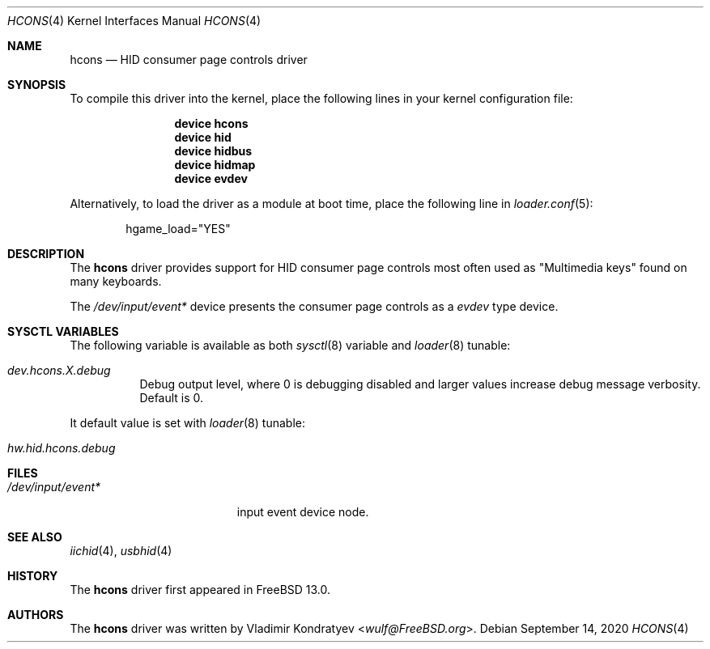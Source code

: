 .\" Copyright (c) 2020 Vladimir Kondratyev <wulf@FreeBSD.org>
.\"
.\" Redistribution and use in source and binary forms, with or without
.\" modification, are permitted provided that the following conditions
.\" are met:
.\" 1. Redistributions of source code must retain the above copyright
.\"    notice, this list of conditions and the following disclaimer.
.\" 2. Redistributions in binary form must reproduce the above copyright
.\"    notice, this list of conditions and the following disclaimer in the
.\"    documentation and/or other materials provided with the distribution.
.\"
.\" THIS SOFTWARE IS PROVIDED BY THE AUTHOR AND CONTRIBUTORS ``AS IS'' AND
.\" ANY EXPRESS OR IMPLIED WARRANTIES, INCLUDING, BUT NOT LIMITED TO, THE
.\" IMPLIED WARRANTIES OF MERCHANTABILITY AND FITNESS FOR A PARTICULAR PURPOSE
.\" ARE DISCLAIMED.  IN NO EVENT SHALL THE AUTHOR OR CONTRIBUTORS BE LIABLE
.\" FOR ANY DIRECT, INDIRECT, INCIDENTAL, SPECIAL, EXEMPLARY, OR CONSEQUENTIAL
.\" DAMAGES (INCLUDING, BUT NOT LIMITED TO, PROCUREMENT OF SUBSTITUTE GOODS
.\" OR SERVICES; LOSS OF USE, DATA, OR PROFITS; OR BUSINESS INTERRUPTION)
.\" HOWEVER CAUSED AND ON ANY THEORY OF LIABILITY, WHETHER IN CONTRACT, STRICT
.\" LIABILITY, OR TORT (INCLUDING NEGLIGENCE OR OTHERWISE) ARISING IN ANY WAY
.\" OUT OF THE USE OF THIS SOFTWARE, EVEN IF ADVISED OF THE POSSIBILITY OF
.\" SUCH DAMAGE.
.\"
.\" $FreeBSD$
.\"
.Dd September 14, 2020
.Dt HCONS 4
.Os
.Sh NAME
.Nm hcons
.Nd HID consumer page controls driver
.Sh SYNOPSIS
To compile this driver into the kernel,
place the following lines in your
kernel configuration file:
.Bd -ragged -offset indent
.Cd "device hcons"
.Cd "device hid"
.Cd "device hidbus"
.Cd "device hidmap"
.Cd "device evdev"
.Ed
.Pp
Alternatively, to load the driver as a
module at boot time, place the following line in
.Xr loader.conf 5 :
.Bd -literal -offset indent
hgame_load="YES"
.Ed
.Sh DESCRIPTION
The
.Nm
driver provides support for HID consumer page controls most often used as
"Multimedia keys" found on many keyboards.
.Pp
The
.Pa /dev/input/event*
device presents the consumer page controls as a
.Ar evdev
type device.
.Sh SYSCTL VARIABLES
The following variable is available as both
.Xr sysctl 8
variable and
.Xr loader 8
tunable:
.Bl -tag -width indent
.It Va dev.hcons.X.debug
Debug output level, where 0 is debugging disabled and larger values increase
debug message verbosity.
Default is 0.
.El
.Pp
It default value is set with
.Xr loader 8
tunable:
.Bl -tag -width indent
.It Va hw.hid.hcons.debug
.El
.Sh FILES
.Bl -tag -width /dev/input/event* -compact
.It Pa /dev/input/event*
input event device node.
.El
.Sh SEE ALSO
.Xr iichid 4 ,
.Xr usbhid 4
.Sh HISTORY
The
.Nm
driver first appeared in
.Fx 13.0.
.Sh AUTHORS
.An -nosplit
The
.Nm
driver was written by
.An Vladimir Kondratyev Aq Mt wulf@FreeBSD.org .
